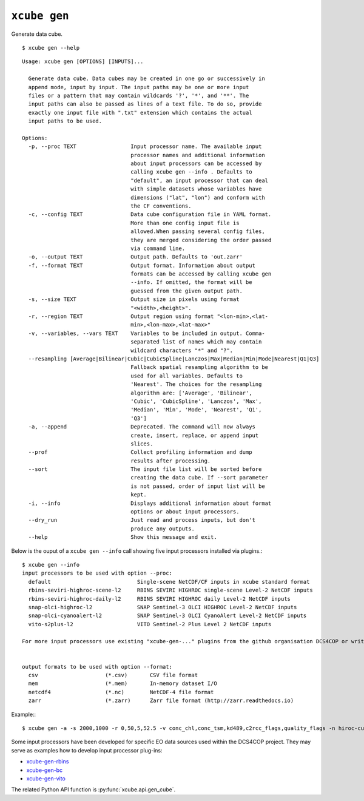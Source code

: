 =============
``xcube gen``
=============

Generate data cube.

::

    $ xcube gen --help

::

    Usage: xcube gen [OPTIONS] [INPUTS]...
    
      Generate data cube. Data cubes may be created in one go or successively in
      append mode, input by input. The input paths may be one or more input
      files or a pattern that may contain wildcards '?', '*', and '**'. The
      input paths can also be passed as lines of a text file. To do so, provide
      exactly one input file with ".txt" extension which contains the actual
      input paths to be used.
    
    Options:
      -p, --proc TEXT                 Input processor name. The available input
                                      processor names and additional information
                                      about input processors can be accessed by
                                      calling xcube gen --info . Defaults to
                                      "default", an input processor that can deal
                                      with simple datasets whose variables have
                                      dimensions ("lat", "lon") and conform with
                                      the CF conventions.
      -c, --config TEXT               Data cube configuration file in YAML format.
                                      More than one config input file is
                                      allowed.When passing several config files,
                                      they are merged considering the order passed
                                      via command line.
      -o, --output TEXT               Output path. Defaults to 'out.zarr'
      -f, --format TEXT               Output format. Information about output
                                      formats can be accessed by calling xcube gen
                                      --info. If omitted, the format will be
                                      guessed from the given output path.
      -s, --size TEXT                 Output size in pixels using format
                                      "<width>,<height>".
      -r, --region TEXT               Output region using format "<lon-min>,<lat-
                                      min>,<lon-max>,<lat-max>"
      -v, --variables, --vars TEXT    Variables to be included in output. Comma-
                                      separated list of names which may contain
                                      wildcard characters "*" and "?".
      --resampling [Average|Bilinear|Cubic|CubicSpline|Lanczos|Max|Median|Min|Mode|Nearest|Q1|Q3]
                                      Fallback spatial resampling algorithm to be
                                      used for all variables. Defaults to
                                      'Nearest'. The choices for the resampling
                                      algorithm are: ['Average', 'Bilinear',
                                      'Cubic', 'CubicSpline', 'Lanczos', 'Max',
                                      'Median', 'Min', 'Mode', 'Nearest', 'Q1',
                                      'Q3']
      -a, --append                    Deprecated. The command will now always
                                      create, insert, replace, or append input
                                      slices.
      --prof                          Collect profiling information and dump
                                      results after processing.
      --sort                          The input file list will be sorted before
                                      creating the data cube. If --sort parameter
                                      is not passed, order of input list will be
                                      kept.
      -i, --info                      Displays additional information about format
                                      options or about input processors.
      --dry_run                       Just read and process inputs, but don't
                                      produce any outputs.
      --help                          Show this message and exit.


Below is the ouput of a ``xcube gen --info`` call showing five input processors installed via plugins.::

    $ xcube gen --info
    input processors to be used with option --proc:
      default                           Single-scene NetCDF/CF inputs in xcube standard format
      rbins-seviri-highroc-scene-l2     RBINS SEVIRI HIGHROC single-scene Level-2 NetCDF inputs
      rbins-seviri-highroc-daily-l2     RBINS SEVIRI HIGHROC daily Level-2 NetCDF inputs
      snap-olci-highroc-l2              SNAP Sentinel-3 OLCI HIGHROC Level-2 NetCDF inputs
      snap-olci-cyanoalert-l2           SNAP Sentinel-3 OLCI CyanoAlert Level-2 NetCDF inputs
      vito-s2plus-l2                    VITO Sentinel-2 Plus Level 2 NetCDF inputs

    For more input processors use existing "xcube-gen-..." plugins from the github organisation DCS4COP or write own plugin.


    output formats to be used with option --format:
      csv                     (*.csv)       CSV file format
      mem                     (*.mem)       In-memory dataset I/O
      netcdf4                 (*.nc)        NetCDF-4 file format
      zarr                    (*.zarr)      Zarr file format (http://zarr.readthedocs.io)


Example:::

    $ xcube gen -a -s 2000,1000 -r 0,50,5,52.5 -v conc_chl,conc_tsm,kd489,c2rcc_flags,quality_flags -n hiroc-cube -t -p default D:\OneDrive\BC\EOData\HIGHROC\2017\01\*.nc


Some input processors have been developed for specific EO data sources 
used within the DCS4COP project. They may serve as examples how to develop
input processor plug-ins:

* `xcube-gen-rbins <https://github.com/dcs4cop/xcube-gen-rbins>`_
* `xcube-gen-bc <https://github.com/dcs4cop/xcube-gen-bc>`_
* `xcube-gen-vito <https://github.com/dcs4cop/xcube-gen-vito>`_

The related Python API function is :py:func:`xcube.api.gen_cube`.
